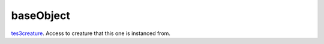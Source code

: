 baseObject
====================================================================================================

`tes3creature`_. Access to creature that this one is instanced from.

.. _`tes3creature`: ../../../lua/type/tes3creature.html
